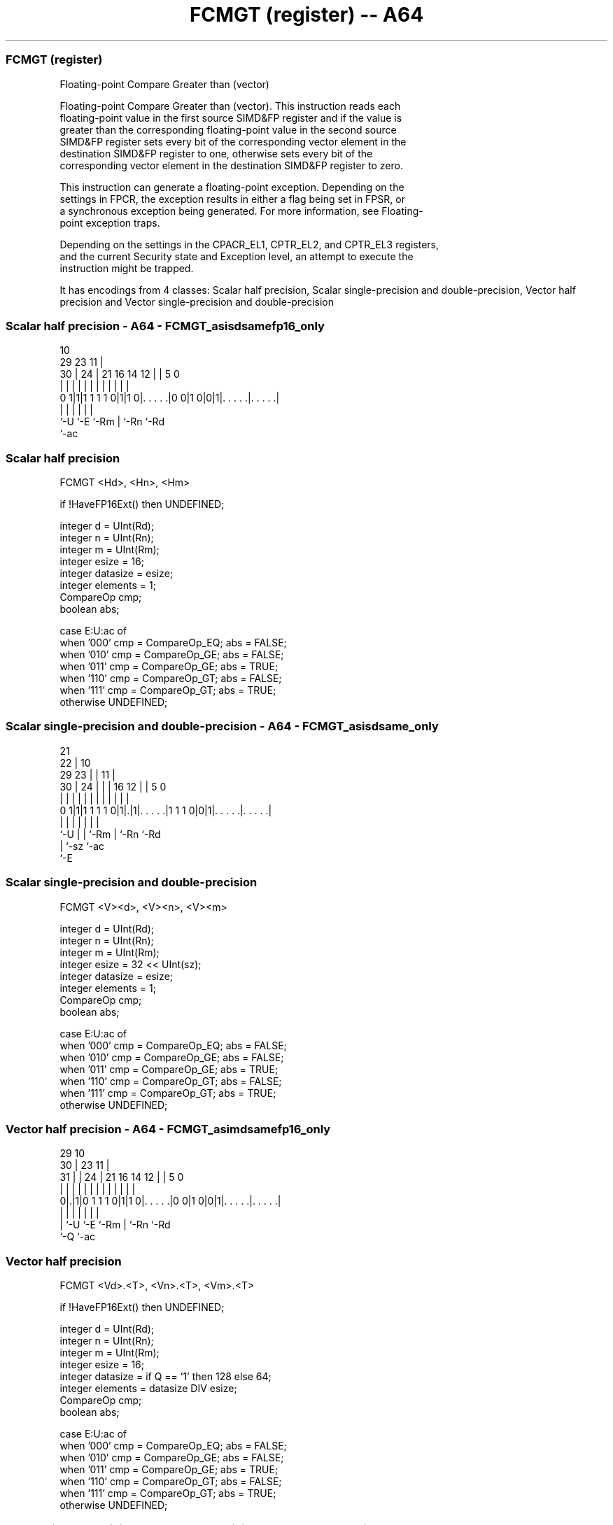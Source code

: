 .nh
.TH "FCMGT (register) -- A64" "7" " "  "instruction" "advsimd"
.SS FCMGT (register)
 Floating-point Compare Greater than (vector)

 Floating-point Compare Greater than (vector). This instruction reads each
 floating-point value in the first source SIMD&FP register and if the value is
 greater than the corresponding floating-point value in the second source
 SIMD&FP register sets every bit of the corresponding vector element in the
 destination SIMD&FP register to one, otherwise sets every bit of the
 corresponding vector element in the destination SIMD&FP register to zero.

 This instruction can generate a floating-point exception. Depending on the
 settings in FPCR, the exception results in either a flag being set in FPSR, or
 a synchronous exception being generated. For more information, see Floating-
 point exception traps.

 Depending on the settings in the CPACR_EL1, CPTR_EL2, and CPTR_EL3 registers,
 and the current Security state and Exception level, an attempt to execute the
 instruction might be trapped.


It has encodings from 4 classes: Scalar half precision, Scalar single-precision and double-precision, Vector half precision and Vector single-precision and double-precision

.SS Scalar half precision - A64 - FCMGT_asisdsamefp16_only
 
                                                                   
                                             10                    
       29          23                      11 |                    
     30 |        24 |  21        16  14  12 | |         5         0
      | |         | |   |         |   |   | | |         |         |
   0 1|1|1 1 1 1 0|1|1 0|. . . . .|0 0|1 0|0|1|. . . . .|. . . . .|
      |           |     |                 |   |         |
      `-U         `-E   `-Rm              |   `-Rn      `-Rd
                                          `-ac
  
  
 
.SS Scalar half precision
 
 FCMGT  <Hd>, <Hn>, <Hm>
 
 if !HaveFP16Ext() then UNDEFINED;
 
 integer d = UInt(Rd);
 integer n = UInt(Rn);
 integer m = UInt(Rm);
 integer esize = 16;
 integer datasize = esize;
 integer elements = 1;
 CompareOp cmp;
 boolean abs;
 
 case E:U:ac of
     when '000' cmp = CompareOp_EQ; abs = FALSE;
     when '010' cmp = CompareOp_GE; abs = FALSE;
     when '011' cmp = CompareOp_GE; abs = TRUE;
     when '110' cmp = CompareOp_GT; abs = FALSE;
     when '111' cmp = CompareOp_GT; abs = TRUE;
     otherwise  UNDEFINED;
.SS Scalar single-precision and double-precision - A64 - FCMGT_asisdsame_only
 
                       21                                          
                     22 |                    10                    
       29          23 | |                  11 |                    
     30 |        24 | | |        16      12 | |         5         0
      | |         | | | |         |       | | |         |         |
   0 1|1|1 1 1 1 0|1|.|1|. . . . .|1 1 1 0|0|1|. . . . .|. . . . .|
      |           | |   |                 |   |         |
      `-U         | |   `-Rm              |   `-Rn      `-Rd
                  | `-sz                  `-ac
                  `-E
  
  
 
.SS Scalar single-precision and double-precision
 
 FCMGT  <V><d>, <V><n>, <V><m>
 
 integer d = UInt(Rd);
 integer n = UInt(Rn);
 integer m = UInt(Rm);
 integer esize = 32 << UInt(sz);
 integer datasize = esize;
 integer elements = 1;
 CompareOp cmp;
 boolean abs;
 
 case E:U:ac of
     when '000' cmp = CompareOp_EQ; abs = FALSE;
     when '010' cmp = CompareOp_GE; abs = FALSE;
     when '011' cmp = CompareOp_GE; abs = TRUE;
     when '110' cmp = CompareOp_GT; abs = FALSE;
     when '111' cmp = CompareOp_GT; abs = TRUE;
     otherwise  UNDEFINED;
.SS Vector half precision - A64 - FCMGT_asimdsamefp16_only
 
                                                                   
       29                                    10                    
     30 |          23                      11 |                    
   31 | |        24 |  21        16  14  12 | |         5         0
    | | |         | |   |         |   |   | | |         |         |
   0|.|1|0 1 1 1 0|1|1 0|. . . . .|0 0|1 0|0|1|. . . . .|. . . . .|
    | |           |     |                 |   |         |
    | `-U         `-E   `-Rm              |   `-Rn      `-Rd
    `-Q                                   `-ac
  
  
 
.SS Vector half precision
 
 FCMGT  <Vd>.<T>, <Vn>.<T>, <Vm>.<T>
 
 if !HaveFP16Ext() then UNDEFINED;
 
 integer d = UInt(Rd);
 integer n = UInt(Rn);
 integer m = UInt(Rm);
 integer esize = 16;
 integer datasize = if Q == '1' then 128 else 64;
 integer elements = datasize DIV esize;
 CompareOp cmp;
 boolean abs;
 
 case E:U:ac of
     when '000' cmp = CompareOp_EQ; abs = FALSE;
     when '010' cmp = CompareOp_GE; abs = FALSE;
     when '011' cmp = CompareOp_GE; abs = TRUE;
     when '110' cmp = CompareOp_GT; abs = FALSE;
     when '111' cmp = CompareOp_GT; abs = TRUE;
     otherwise  UNDEFINED;
.SS Vector single-precision and double-precision - A64 - FCMGT_asimdsame_only
 
                       21                                          
       29            22 |                    10                    
     30 |          23 | |                  11 |                    
   31 | |        24 | | |        16      12 | |         5         0
    | | |         | | | |         |       | | |         |         |
   0|.|1|0 1 1 1 0|1|.|1|. . . . .|1 1 1 0|0|1|. . . . .|. . . . .|
    | |           | |   |                 |   |         |
    | `-U         | |   `-Rm              |   `-Rn      `-Rd
    `-Q           | `-sz                  `-ac
                  `-E
  
  
 
.SS Vector single-precision and double-precision
 
 FCMGT  <Vd>.<T>, <Vn>.<T>, <Vm>.<T>
 
 integer d = UInt(Rd);
 integer n = UInt(Rn);
 integer m = UInt(Rm);
 if sz:Q == '10' then UNDEFINED;
 integer esize = 32 << UInt(sz);
 integer datasize = if Q == '1' then 128 else 64;
 integer elements = datasize DIV esize;
 CompareOp cmp;
 boolean abs;
 
 case E:U:ac of
     when '000' cmp = CompareOp_EQ; abs = FALSE;
     when '010' cmp = CompareOp_GE; abs = FALSE;
     when '011' cmp = CompareOp_GE; abs = TRUE;
     when '110' cmp = CompareOp_GT; abs = FALSE;
     when '111' cmp = CompareOp_GT; abs = TRUE;
     otherwise  UNDEFINED;
 
 CheckFPAdvSIMDEnabled64();
 bits(datasize) operand1 = V[n];
 bits(datasize) operand2 = V[m];
 bits(datasize) result;
 bits(esize) element1;
 bits(esize) element2;
 boolean test_passed;
 
 for e = 0 to elements-1
     element1 = Elem[operand1, e, esize];
     element2 = Elem[operand2, e, esize];
     if abs then
         element1 = FPAbs(element1);
         element2 = FPAbs(element2);
     case cmp of
         when CompareOp_EQ test_passed = FPCompareEQ(element1, element2, FPCR);
         when CompareOp_GE test_passed = FPCompareGE(element1, element2, FPCR);
         when CompareOp_GT test_passed = FPCompareGT(element1, element2, FPCR);
     Elem[result, e, esize] = if test_passed then Ones() else Zeros();
 
 V[d] = result;
 

.SS Assembler Symbols

 <Hd>
  Encoded in Rd
  Is the 16-bit name of the SIMD&FP destination register, encoded in the "Rd"
  field.

 <Hn>
  Encoded in Rn
  Is the 16-bit name of the first SIMD&FP source register, encoded in the "Rn"
  field.

 <Hm>
  Encoded in Rm
  Is the 16-bit name of the second SIMD&FP source register, encoded in the "Rm"
  field.

 <V>
  Encoded in sz
  Is a width specifier,

  sz <V> 
  0  S   
  1  D   

 <d>
  Encoded in Rd
  Is the number of the SIMD&FP destination register, in the "Rd" field.

 <n>
  Encoded in Rn
  Is the number of the first SIMD&FP source register, encoded in the "Rn" field.

 <m>
  Encoded in Rm
  Is the number of the second SIMD&FP source register, encoded in the "Rm"
  field.

 <Vd>
  Encoded in Rd
  Is the name of the SIMD&FP destination register, encoded in the "Rd" field.

 <T>
  Encoded in Q
  For the vector half precision variant: is an arrangement specifier,

  Q <T> 
  0 4H  
  1 8H  

 <T>
  Encoded in sz:Q
  For the vector single-precision and double-precision variant: is an
  arrangement specifier,

  sz Q <T>      
  0  0 2S       
  0  1 4S       
  1  0 RESERVED 
  1  1 2D       

 <Vn>
  Encoded in Rn
  Is the name of the first SIMD&FP source register, encoded in the "Rn" field.

 <Vm>
  Encoded in Rm
  Is the name of the second SIMD&FP source register, encoded in the "Rm" field.



.SS Operation

 CheckFPAdvSIMDEnabled64();
 bits(datasize) operand1 = V[n];
 bits(datasize) operand2 = V[m];
 bits(datasize) result;
 bits(esize) element1;
 bits(esize) element2;
 boolean test_passed;
 
 for e = 0 to elements-1
     element1 = Elem[operand1, e, esize];
     element2 = Elem[operand2, e, esize];
     if abs then
         element1 = FPAbs(element1);
         element2 = FPAbs(element2);
     case cmp of
         when CompareOp_EQ test_passed = FPCompareEQ(element1, element2, FPCR);
         when CompareOp_GE test_passed = FPCompareGE(element1, element2, FPCR);
         when CompareOp_GT test_passed = FPCompareGT(element1, element2, FPCR);
     Elem[result, e, esize] = if test_passed then Ones() else Zeros();
 
 V[d] = result;


